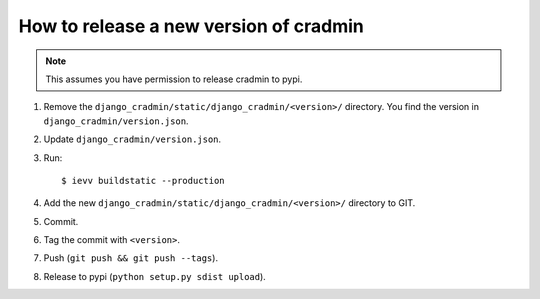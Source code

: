 #######################################
How to release a new version of cradmin
#######################################

.. note:: This assumes you have permission to release cradmin to pypi.

1. Remove the ``django_cradmin/static/django_cradmin/<version>/`` directory.
   You find the version in ``django_cradmin/version.json``.
2. Update ``django_cradmin/version.json``.
3. Run::

    $ ievv buildstatic --production

4. Add the new ``django_cradmin/static/django_cradmin/<version>/`` directory to GIT.
5. Commit.
6. Tag the commit with ``<version>``.
7. Push (``git push && git push --tags``).
8. Release to pypi (``python setup.py sdist upload``).
